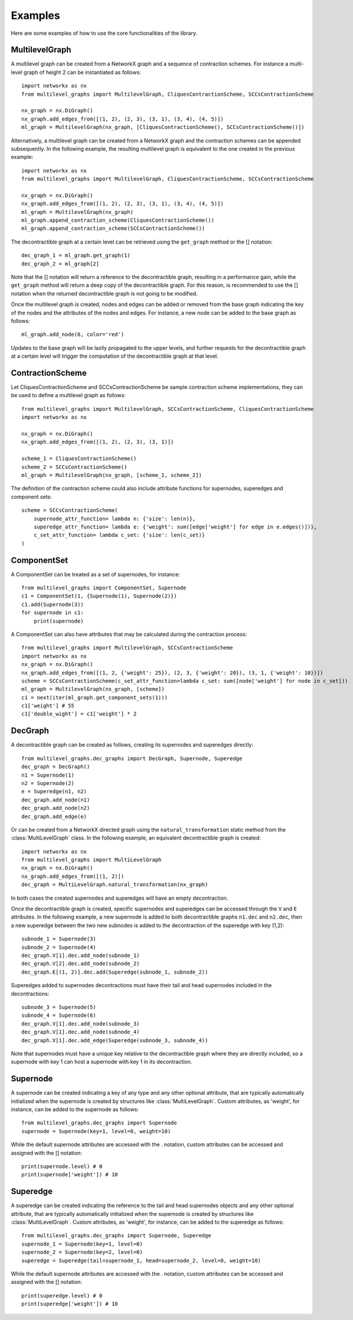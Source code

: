 Examples
===================================

Here are some examples of how to use the core functionalities of the library.

MultilevelGraph
---------------
A multilevel graph can be created from a NetworkX graph and a sequence of contraction schemes. For instance
a multi-level graph of height 2 can be instantiated as follows::

    import networkx as nx
    from multilevel_graphs import MultilevelGraph, CliquesContractionScheme, SCCsContractionScheme

    nx_graph = nx.DiGraph()
    nx_graph.add_edges_from([(1, 2), (2, 3), (3, 1), (3, 4), (4, 5)])
    ml_graph = MultilevelGraph(nx_graph, [CliquesContractionScheme(), SCCsContractionScheme()])

Alternatively, a multilevel graph can be created from a NetworkX graph and the contraction schemes can be appended
subsequently. In the following example, the resulting multilevel graph is equivalent to the one created in the
previous example::

    import networkx as nx
    from multilevel_graphs import MultilevelGraph, CliquesContractionScheme, SCCsContractionScheme

    nx_graph = nx.DiGraph()
    nx_graph.add_edges_from([(1, 2), (2, 3), (3, 1), (3, 4), (4, 5)])
    ml_graph = MultilevelGraph(nx_graph)
    ml_graph.append_contraction_scheme(CliquesContractionScheme())
    ml_graph.append_contraction_scheme(SCCsContractionScheme())

The decontractible graph at a certain level can be retrieved using the ``get_graph`` method or the [] notation::

    dec_graph_1 = ml_graph.get_graph(1)
    dec_graph_2 = ml_graph[2]

Note that the [] notation will return a reference to the decontractible graph, resulting in a performance gain,
while the ``get_graph`` method will return a deep copy of the decontractible graph. For this reason, is
recommended to use the [] notation when the returned decontractible graph is not going to be modified.

Once the multilevel graph is created, nodes and edges can be added or removed from the base graph indicating
the key of the nodes and the attributes of the nodes and edges.
For instance, a new node can be added to the base graph as follows::

    ml_graph.add_node(6, color='red')

Updates to the base graph will be lazily propagated to the upper levels, and further requests for the
decontractible graph at a certain level will trigger the computation of the decontractible graph at that level.

ContractionScheme
-----------------
Let CliquesContractionScheme and SCCsContractionScheme be sample contraction scheme implementations, they can be
used to define a multilevel graph as follows::

    from multilevel_graphs import MultilevelGraph, SCCsContractionScheme, CliquesContractionScheme
    import networkx as nx

    nx_graph = nx.DiGraph()
    nx_graph.add_edges_from([(1, 2), (2, 3), (3, 1)])

    scheme_1 = CliquesContractionScheme()
    scheme_2 = SCCsContractionScheme()
    ml_graph = MultilevelGraph(nx_graph, [scheme_1, scheme_2])

The definition of the contraction scheme could also include attribute functions for supernodes, superedges and
component sets::

    scheme = SCCsContractionScheme(
        supernode_attr_function= lambda n: {'size': len(n)},
        superedge_attr_function= lambda e: {'weight': sum([edge['weight'] for edge in e.edges()])},
        c_set_attr_function= lambda c_set: {'size': len(c_set)}
    )

ComponentSet
------------
A ComponentSet can be treated as a set of supernodes, for instance::

    from multilevel_graphs import ComponentSet, Supernode
    c1 = ComponentSet(1, {Supernode(1), Supernode(2)})
    c1.add(Supernode(3))
    for supernode in c1:
        print(supernode)

A ComponentSet can also have attributes that may be calculated during the contraction process::

    from multilevel_graphs import MultilevelGraph, SCCsContractionScheme
    import networkx as nx
    nx_graph = nx.DiGraph()
    nx_graph.add_edges_from([(1, 2, {'weight': 25}), (2, 3, {'weight': 20}), (3, 1, {'weight': 10})])
    scheme = SCCsContractionScheme(c_set_attr_function=lambda c_set: sum([node['weight'] for node in c_set]))
    ml_graph = MultilevelGraph(nx_graph, [scheme])
    c1 = next(iter(ml_graph.get_component_sets(1)))
    c1['weight'] # 55
    c1['double_wight'] = c1['weight'] * 2

DecGraph
--------
A decontractible graph can be created as follows, creating its supernodes and superedges directly::

    from multilevel_graphs.dec_graphs import DecGraph, Supernode, Superedge
    dec_graph = DecGraph()
    n1 = Supernode(1)
    n2 = Supernode(2)
    e = Superedge(n1, n2)
    dec_graph.add_node(n1)
    dec_graph.add_node(n2)
    dec_graph.add_edge(e)

Or can be created from a NetworkX directed graph using the ``natural_transformation`` static method from
the :class:`MultiLevelGraph` class. In the following example, an equivalent decontractible graph is created::

    import networkx as nx
    from multilevel_graphs import MultiLevelGraph
    nx_graph = nx.DiGraph()
    nx_graph.add_edges_from([(1, 2)])
    dec_graph = MultiLevelGraph.natural_transformation(nx_graph)

In both cases the created supernodes and superedges will have an empty decontraction.

Once the decontractible graph is created, specific supernodes and superedges can be accessed through the
``V`` and ``E`` attributes.
In the following example, a new supernode is added to both decontractible graphs ``n1.dec`` and ``n2.dec``, then
a new superedge between the two new subnodes is added to the decontraction of the superedge with key (1,2)::

    subnode_1 = Supernode(3)
    subnode_2 = Supernode(4)
    dec_graph.V[1].dec.add_node(subnode_1)
    dec_graph.V[2].dec.add_node(subnode_2)
    dec_graph.E[(1, 2)].dec.add(Superedge(subnode_1, subnode_2))

Superedges added to supernodes decontractions must have their tail and head supernodes included in the
decontractions::

    subnode_3 = Supernode(5)
    subnode_4 = Supernode(6)
    dec_graph.V[1].dec.add_node(subnode_3)
    dec_graph.V[1].dec.add_node(subnode_4)
    dec_graph.V[1].dec.add_edge(Superedge(subnode_3, subnode_4))

Note that supernodes must have a unique key relative to the decontractible graph where they are
directly included, so a supernode with key 1 can host a supernode with key 1 in its decontraction.

Supernode
---------
A supernode can be created indicating a key of any type and any other optional attribute, that are typically
automatically initialized when the supernode is created by structures like :class:`MultiLevelGraph`.
Custom attributes, as 'weight', for instance, can be added to the supernode as follows::

    from multilevel_graphs.dec_graphs import Supernode
    supernode = Supernode(key=1, level=0, weight=10)

While the default supernode attributes are accessed with the . notation, custom attributes can be accessed
and assigned with the [] notation::

    print(supernode.level) # 0
    print(supernode['weight']) # 10

Superedge
---------
A superedge can be created indicating the reference to the tail and head supernodes objects and any other
optional attribute, that are typically automatically initialized when the supernode is created by structures
like :class:`MultiLevelGraph`.
Custom attributes, as 'weight', for instance, can be added to the superedge as follows::

    from multilevel_graphs.dec_graphs import Supernode, Superedge
    supernode_1 = Supernode(key=1, level=0)
    supernode_2 = Supernode(key=2, level=0)
    superedge = Superedge(tail=supernode_1, head=supernode_2, level=0, weight=10)

While the default supernode attributes are accessed with the . notation, custom attributes can be accessed
and assigned with the [] notation::

    print(superedge.level) # 0
    print(superedge['weight']) # 10
